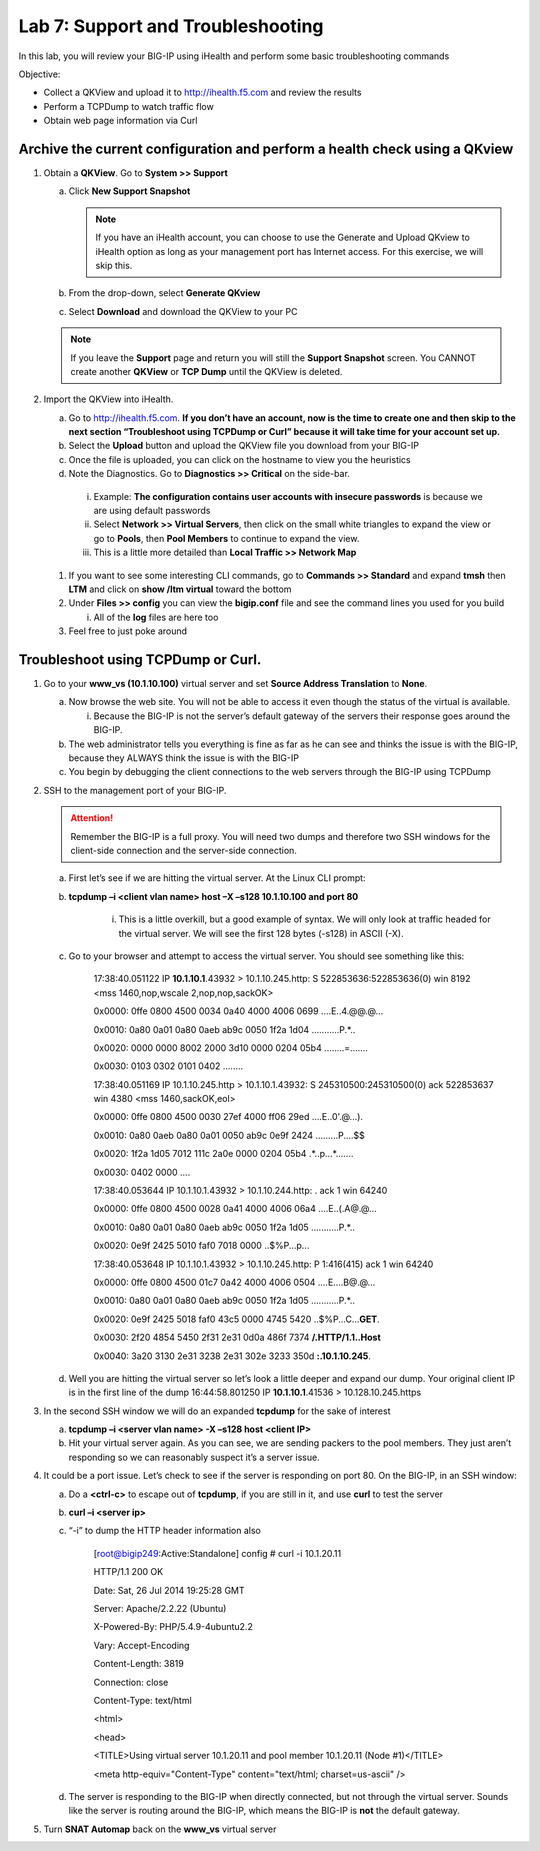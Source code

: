 Lab 7: Support and Troubleshooting
==================================

In this lab, you will review your BIG-IP using iHealth and perform some basic troubleshooting commands

Objective:

-  Collect a QKView and upload it to http://ihealth.f5.com and review the results

-  Perform a TCPDump to watch traffic flow

-  Obtain web page information via Curl

Archive the current configuration and perform a health check using a QKview
~~~~~~~~~~~~~~~~~~~~~~~~~~~~~~~~~~~~~~~~~~~~~~~~~~~~~~~~~~~~~~~~~~~~~~~~~~~

#. Obtain a **QKView**. Go to **System >> Support**

   a. Click **New Support Snapshot**

      .. note:: If you have an iHealth account, you can choose to use the Generate and Upload QKview to iHealth option as long as your management port has Internet access. For this exercise, we will skip this.

   #. From the drop-down, select **Generate QKview**

   #. Select **Download** and download the QKView to your PC

   .. note:: If you leave the **Support** page and return you will still the **Support Snapshot** screen. You CANNOT create another **QKView** or **TCP Dump** until the QKView is deleted.

#. Import the QKView into iHealth.

   a. Go to http://ihealth.f5.com. **If you don’t have an account, now is the time to create one and then skip to the next section “Troubleshoot using TCPDump or Curl” because it will take time for your account set up.**

   #. Select the **Upload** button and upload the QKView file you download from your BIG-IP

   #. Once the file is uploaded, you can click on the hostname to view you the heuristics

   #.  Note the Diagnostics. Go to **Diagnostics >> Critical** on the side-bar.

      i. Example: **The configuration contains user accounts with insecure passwords** is because we are using default passwords

      #. Select **Network >> Virtual Servers**, then click on the small white triangles to expand the view or go to **Pools**, then **Pool Members** to continue to expand the view.

      #. This is a little more detailed than **Local Traffic >> Network Map**

   #. If you want to see some interesting CLI commands, go to **Commands >> Standard** and expand **tmsh** then **LTM** and click on **show /ltm virtual** toward the bottom

   #. Under **Files >> config** you can view the **bigip.conf** file and see the command lines you used for you build

      i. All of the **log** files are here too

   #. Feel free to just poke around

Troubleshoot using TCPDump or Curl.
~~~~~~~~~~~~~~~~~~~~~~~~~~~~~~~~~~~

#. Go to your **www_vs (10.1.10.100)** virtual server and set **Source Address Translation** to **None**.

   a. Now browse the web site. You will not be able to access it even though the status of the virtual is available.

      i. Because the BIG-IP is not the server’s default gateway of the servers their response goes around the BIG-IP.

   #. The web administrator tells you everything is fine as far as he can see and thinks the issue is with the BIG-IP, because they ALWAYS think the issue is with the BIG-IP

   #. You begin by debugging the client connections to the web servers through the BIG-IP using TCPDump

#. SSH to the management port of your BIG-IP.

   .. attention:: Remember the BIG-IP is a full proxy. You will need two dumps and therefore two SSH windows for the client-side connection and the server-side connection.

   a. First let’s see if we are hitting the virtual server. At the Linux CLI prompt:

   #. **tcpdump –i <client vlan name> host –X –s128 10.1.10.100 and port 80**

         i. This is a little overkill, but a good example of syntax. We will only look at traffic headed for the virtual server. We will see the first 128 bytes (-s128) in ASCII (-X).

   #. Go to your browser and attempt to access the virtual server. You should see something like this:

      ..

            17:38:40.051122 IP **10.1.10.1**.43932 > 10.1.10.245.http: S
            522853636:522853636(0) win 8192 <mss 1460,nop,wscale
            2,nop,nop,sackOK>

            0x0000: 0ffe 0800 4500 0034 0a40 4000 4006 0699 ....E..4.@@.@...

            0x0010: 0a80 0a01 0a80 0aeb ab9c 0050 1f2a 1d04 ...........P.*..

            0x0020: 0000 0000 8002 2000 3d10 0000 0204 05b4 ........=.......

            0x0030: 0103 0302 0101 0402 ........

            17:38:40.051169 IP 10.1.10.245.http > 10.1.10.1.43932: S
            245310500:245310500(0) ack 522853637 win 4380 <mss 1460,sackOK,eol>

            0x0000: 0ffe 0800 4500 0030 27ef 4000 ff06 29ed ....E..0'.@...).

            0x0010: 0a80 0aeb 0a80 0a01 0050 ab9c 0e9f 2424 .........P....$$

            0x0020: 1f2a 1d05 7012 111c 2a0e 0000 0204 05b4 .*..p...*.......

            0x0030: 0402 0000 ....

            17:38:40.053644 IP 10.1.10.1.43932 > 10.1.10.244.http: . ack 1 win
            64240

            0x0000: 0ffe 0800 4500 0028 0a41 4000 4006 06a4 ....E..(.A@.@...

            0x0010: 0a80 0a01 0a80 0aeb ab9c 0050 1f2a 1d05 ...........P.*..

            0x0020: 0e9f 2425 5010 faf0 7018 0000 ..$%P...p...

            17:38:40.053648 IP 10.1.10.1.43932 > 10.1.10.245.http: P 1:416(415)
            ack 1 win 64240

            0x0000: 0ffe 0800 4500 01c7 0a42 4000 4006 0504 ....E....B@.@...

            0x0010: 0a80 0a01 0a80 0aeb ab9c 0050 1f2a 1d05 ...........P.*..

            0x0020: 0e9f 2425 5018 faf0 43c5 0000 4745 5420
            ..$%P...C...\ **GET**.

            0x0030: 2f20 4854 5450 2f31 2e31 0d0a 486f 7374 **/.HTTP/1.1..Host**

            0x0040: 3a20 3130 2e31 3238 2e31 302e 3233 350d **:.10.1.10.245**.

   #. Well you are hitting the virtual server so let’s look a little deeper and expand our dump. Your original client IP is in the first line of the dump 16:44:58.801250 IP **10.1.10.1**.41536 > 10.128.10.245.https

#. In the second SSH window we will do an expanded **tcpdump** for the sake of interest

   a. **tcpdump –i <server vlan name> -X –s128 host <client IP>**

   #. Hit your virtual server again. As you can see, we are sending packers to the pool members. They just aren’t responding so we can reasonably suspect it’s a server issue.

#. It could be a port issue. Let’s check to see if the server is responding on port 80. On the BIG-IP, in an SSH window:

   a. Do a **<ctrl-c>** to escape out of **tcpdump**, if you are still in it, and use **curl** to test the server

   #. **curl –i <server ip>**

   #. “-i” to dump the HTTP header information also

      ..

            [root@bigip249:Active:Standalone] config # curl -i 10.1.20.11

            HTTP/1.1 200 OK

            Date: Sat, 26 Jul 2014 19:25:28 GMT

            Server: Apache/2.2.22 (Ubuntu)

            X-Powered-By: PHP/5.4.9-4ubuntu2.2

            Vary: Accept-Encoding

            Content-Length: 3819

            Connection: close

            Content-Type: text/html

            <html>

            <head>

            <TITLE>Using virtual server 10.1.20.11 and pool member 10.1.20.11
            (Node #1)</TITLE>

            <meta http-equiv="Content-Type" content="text/html; charset=us-ascii"
            />

   #. The server is responding to the BIG-IP when directly connected, but not through the virtual server. Sounds like the server is routing around the BIG-IP, which means the BIG-IP is **not** the default gateway.

#. Turn **SNAT Automap** back on the **www_vs** virtual server
